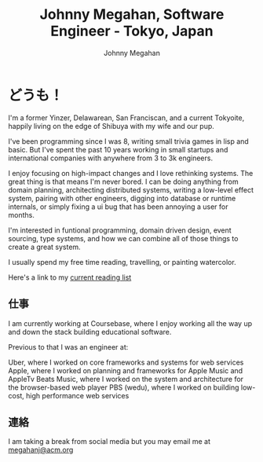 #+Title: Johnny Megahan, Software Engineer - Tokyo, Japan
#+Author: Johnny Megahan
#+Email: megahanj@acm.org
#+Description: The home page of Johnny Megahan, a software engineer.
#+Options: html-style:nil html-scripts:nil html-postamble:nil toc:nil num:nil
#+HTML_HEAD: <link rel="stylesheet" type="text/css" href="/style.css" />

* どうも！
:PROPERTIES:
:CUSTOM_ID: about
:END:

I'm a former Yinzer, Delawarean, San Franciscan, and a current Tokyoite, happily
living on the edge of Shibuya with my wife and our pup.

I've been programming since I was 8, writing small trivia games in lisp and basic.
But I've spent the past 10 years working in small startups and international companies
with anywhere from 3 to 3k engineers.

I enjoy focusing on high-impact changes and I love rethinking systems. The great thing
is that means I'm never bored. I can be doing anything from domain planning, architecting
distributed systems, writing a low-level effect system, pairing with other engineers,
digging into database or runtime internals, or simply fixing a ui bug that has been
annoying a user for months.

I'm interested in funtional programming, domain driven design, event sourcing,
type systems, and how we can combine all of those things to create a great system.

I usually spend my free time reading, travelling, or painting watercolor.

Here's a link to my [[file:bookshelf.org][current reading list]]

** 仕事
:PROPERTIES:
:CUSTOM_ID: work
:END:

I am currently working at Coursebase, where I enjoy working all the way up and
down the stack building educational software.

Previous to that I was an engineer at:

Uber, where I worked on core frameworks and systems for web services
Apple, where I worked on planning and frameworks for Apple Music and AppleTv
Beats Music, where I worked on the system and architecture for the browser-based web player
PBS (wedu), where I worked on building low-cost, high performance web services

** 連絡
:PROPERTIES:
:CUSTOM_ID: contact
:END:

I am taking a break from social media but you may email me at [[mailto:megahanj@acm.org][megahanj@acm.org]]
